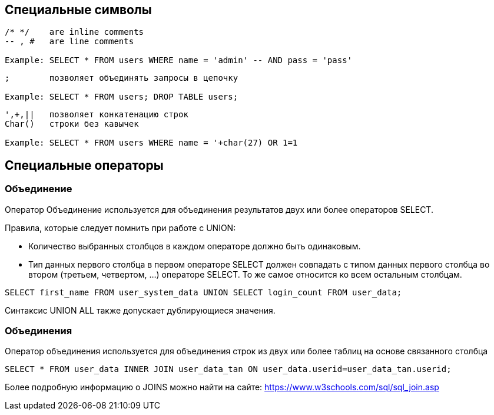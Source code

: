 == Специальные символы

[source]
----
/* */ 	 are inline comments
-- , # 	 are line comments

Example: SELECT * FROM users WHERE name = 'admin' -- AND pass = 'pass'
----


[source]
----
;        позволяет объединять запросы в цепочку

Example: SELECT * FROM users; DROP TABLE users;
----

[source]
----
',+,||   позволяет конкатенацию строк
Char()   строки без кавычек

Example: SELECT * FROM users WHERE name = '+char(27) OR 1=1
----

== Специальные операторы

=== Объединение

Оператор Объединение используется для объединения результатов двух или более операторов SELECT.

Правила, которые следует помнить при работе с UNION:

- Количество выбранных столбцов в каждом операторе должно быть одинаковым.
- Тип данных первого столбца в первом операторе SELECT должен совпадать с типом данных
первого столбца во втором (третьем, четвертом, ...) операторе SELECT. То же самое относится ко всем остальным столбцам.

[source]
------
SELECT first_name FROM user_system_data UNION SELECT login_count FROM user_data;
------

Синтаксис UNION ALL также допускает дублирующиеся значения.

=== Объединения

Оператор объединения используется для объединения строк из двух или более таблиц на основе связанного столбца

[source]
-----
SELECT * FROM user_data INNER JOIN user_data_tan ON user_data.userid=user_data_tan.userid;
-----

Более подробную информацию о JOINS можно найти на сайте: https://www.w3schools.com/sql/sql_join.asp
